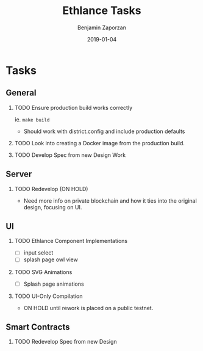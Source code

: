 #+TITLE: Ethlance Tasks
#+AUTHOR: Benjamin Zaporzan
#+DATE: 2019-01-04
#+EMAIL: benzaporzan@gmail.com
#+LANGUAGE: en
#+OPTIONS: H:2 num:t toc:t \n:nil ::t |:t ^:t f:t tex:t
* Tasks
** General
*** TODO Ensure production build works correctly
    ie. ~make build~
    - Should work with district.config and include production defaults
*** TODO Look into creating a Docker image from the production build.
*** TODO Develop Spec from new Design Work
** Server
*** TODO Redevelop (ON HOLD)
    - Need more info on private blockchain and how it ties into the
      original design, focusing on UI.
** UI
*** TODO Ethlance Component Implementations
    - [ ] input select
    - [ ] splash page owl view
*** TODO SVG Animations
    - [ ] Splash page animations
*** TODO UI-Only Compilation
    - ON HOLD until rework is placed on a public testnet.
** Smart Contracts
*** TODO Redevelop Spec from new Design
